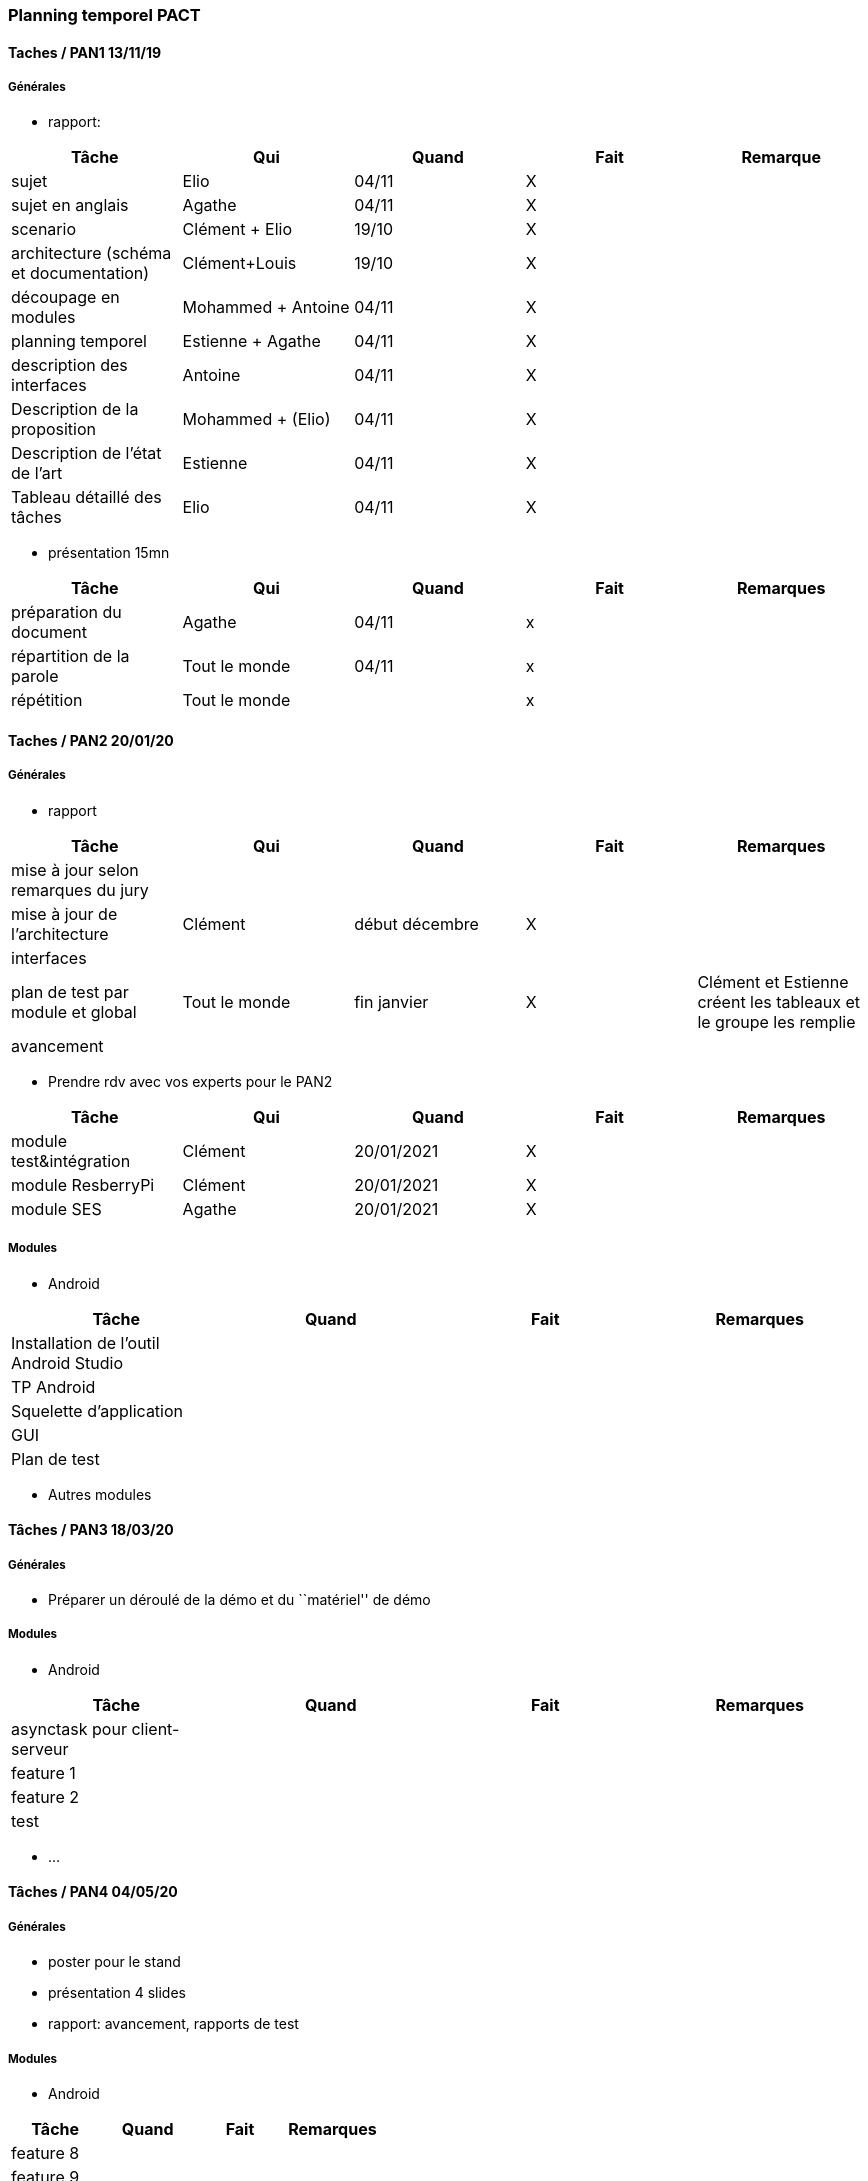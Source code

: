 === Planning temporel PACT

==== Taches / PAN1 13/11/19

===== Générales

* rapport:

[cols=",^,^,,",options="header",]
|====
|Tâche |Qui |Quand |Fait |Remarque
|sujet |Elio |04/11 |X |
|sujet en anglais |Agathe |04/11 |X |
|scenario |Clément + Elio |19/10 |X |
|architecture (schéma et documentation) |Clément+Louis |19/10 |X |
|découpage en modules |Mohammed + Antoine |04/11 |X |
|planning temporel |Estienne + Agathe |04/11 |X |
|description des interfaces |Antoine |04/11 |X |
|Description de la proposition |Mohammed + (Elio) |04/11 |X |
|Description de l'état de l'art |Estienne |04/11 |X |
|Tableau détaillé des tâches | Elio | 04/11 |X |
|====

* présentation 15mn

[cols=",^,^,,",options="header",]
|====
|Tâche |Qui |Quand |Fait |Remarques
|préparation du document |Agathe |04/11 |x|
|répartition de la parole |Tout le monde |04/11 |x|
|répétition |Tout le monde | |x |
|====

==== Taches / PAN2 20/01/20

===== Générales

* rapport

[cols=",^,^,,",options="header",]
|====
|Tâche |Qui |Quand |Fait |Remarques
|mise à jour selon remarques du jury | | | |
|mise à jour de l’architecture | Clément | début décembre | X |
|interfaces | | | |
|plan de test par module et global | Tout le monde | fin janvier | X | Clément et Estienne créent les tableaux et le groupe les remplie
|avancement | | | |
|====

* Prendre rdv avec vos experts pour le PAN2

[cols=",^,^,,",options="header",]
|====
|Tâche |Qui |Quand |Fait |Remarques
|module test&intégration | Clément | 20/01/2021 | X |
|module ResberryPi | Clément | 20/01/2021 | X |
|module SES | Agathe | 20/01/2021 | X |
|====

===== Modules

* Android

[cols=",^,^,",options="header",]
|====
|Tâche |Quand |Fait |Remarques
|Installation de l’outil Android Studio | | |
|TP Android | | |
|Squelette d’application | | |
|GUI | | |
|Plan de test | | |
|====

* Autres modules

==== Tâches / PAN3 18/03/20

===== Générales

* Préparer un déroulé de la démo et du ``matériel'' de démo

===== Modules

* Android

[cols=",^,^,",options="header",]
|====
|Tâche |Quand |Fait |Remarques
|asynctask pour client-serveur | | |
|feature 1 | | |
|feature 2 | | |
|test | | |
|====

* …

==== Tâches / PAN4 04/05/20

===== Générales

* poster pour le stand
* présentation 4 slides
* rapport: avancement, rapports de test

===== Modules

* Android

[cols=",^,^,",options="header",]
|====
|Tâche |Quand |Fait |Remarques
|feature 8 | | |
|feature 9 | | |
|test | | |
|====

* …
